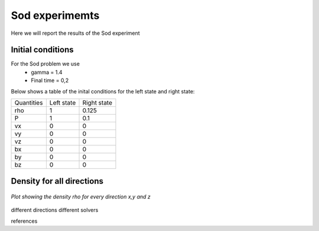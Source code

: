 Sod experimemts 
================

Here we will report the results of the Sod experiment 


Initial conditions
------------------
For the Sod problem we use
       * gamma = 1.4
       * Final time = 0,2 
Below shows a table of the inital conditions for the left state and right state:

+------------+------------+-------------+
| Quantities | Left state | Right state |
+------------+------------+-------------+
|    \rho    |      1     |    0.125    |
+------------+------------+-------------+
|      P     |      1     |     0.1     |
+------------+------------+-------------+
|     vx     |      0     |      0      |
+------------+------------+-------------+
|     vy     |      0     |      0      |
+------------+------------+-------------+
|     vz     |      0     |      0      |
+------------+------------+-------------+
|     bx     |      0     |      0      |
+------------+------------+-------------+
|     by     |      0     |      0      |
+------------+------------+-------------+
|     bz     |      0     |      0      |
+------------+------------+-------------+

Density for all directions
--------------------------
.. figure:: imagesI/sod_bifrost_xyz_rho.png
      :scale: 70 %
   :align: center

   *Plot showing the density rho for every direction x,y and z*





different directions
different solvers

references



